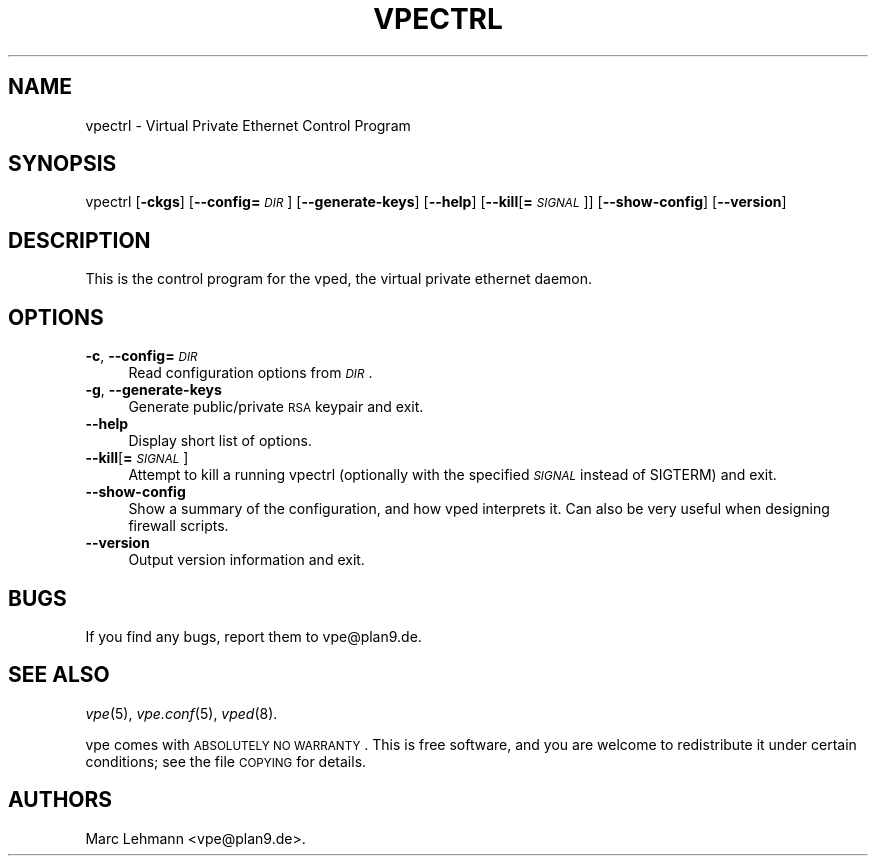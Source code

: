 .\" Automatically generated by Pod::Man v1.36, Pod::Parser v1.13
.\"
.\" Standard preamble:
.\" ========================================================================
.de Sh \" Subsection heading
.br
.if t .Sp
.ne 5
.PP
\fB\\$1\fR
.PP
..
.de Sp \" Vertical space (when we can't use .PP)
.if t .sp .5v
.if n .sp
..
.de Vb \" Begin verbatim text
.ft CW
.nf
.ne \\$1
..
.de Ve \" End verbatim text
.ft R
.fi
..
.\" Set up some character translations and predefined strings.  \*(-- will
.\" give an unbreakable dash, \*(PI will give pi, \*(L" will give a left
.\" double quote, and \*(R" will give a right double quote.  | will give a
.\" real vertical bar.  \*(C+ will give a nicer C++.  Capital omega is used to
.\" do unbreakable dashes and therefore won't be available.  \*(C` and \*(C'
.\" expand to `' in nroff, nothing in troff, for use with C<>.
.tr \(*W-|\(bv\*(Tr
.ds C+ C\v'-.1v'\h'-1p'\s-2+\h'-1p'+\s0\v'.1v'\h'-1p'
.ie n \{\
.    ds -- \(*W-
.    ds PI pi
.    if (\n(.H=4u)&(1m=24u) .ds -- \(*W\h'-12u'\(*W\h'-12u'-\" diablo 10 pitch
.    if (\n(.H=4u)&(1m=20u) .ds -- \(*W\h'-12u'\(*W\h'-8u'-\"  diablo 12 pitch
.    ds L" ""
.    ds R" ""
.    ds C` 
.    ds C' 
'br\}
.el\{\
.    ds -- \|\(em\|
.    ds PI \(*p
.    ds L" ``
.    ds R" ''
'br\}
.\"
.\" If the F register is turned on, we'll generate index entries on stderr for
.\" titles (.TH), headers (.SH), subsections (.Sh), items (.Ip), and index
.\" entries marked with X<> in POD.  Of course, you'll have to process the
.\" output yourself in some meaningful fashion.
.if \nF \{\
.    de IX
.    tm Index:\\$1\t\\n%\t"\\$2"
..
.    nr % 0
.    rr F
.\}
.\"
.\" For nroff, turn off justification.  Always turn off hyphenation; it makes
.\" way too many mistakes in technical documents.
.hy 0
.if n .na
.\"
.\" Accent mark definitions (@(#)ms.acc 1.5 88/02/08 SMI; from UCB 4.2).
.\" Fear.  Run.  Save yourself.  No user-serviceable parts.
.    \" fudge factors for nroff and troff
.if n \{\
.    ds #H 0
.    ds #V .8m
.    ds #F .3m
.    ds #[ \f1
.    ds #] \fP
.\}
.if t \{\
.    ds #H ((1u-(\\\\n(.fu%2u))*.13m)
.    ds #V .6m
.    ds #F 0
.    ds #[ \&
.    ds #] \&
.\}
.    \" simple accents for nroff and troff
.if n \{\
.    ds ' \&
.    ds ` \&
.    ds ^ \&
.    ds , \&
.    ds ~ ~
.    ds /
.\}
.if t \{\
.    ds ' \\k:\h'-(\\n(.wu*8/10-\*(#H)'\'\h"|\\n:u"
.    ds ` \\k:\h'-(\\n(.wu*8/10-\*(#H)'\`\h'|\\n:u'
.    ds ^ \\k:\h'-(\\n(.wu*10/11-\*(#H)'^\h'|\\n:u'
.    ds , \\k:\h'-(\\n(.wu*8/10)',\h'|\\n:u'
.    ds ~ \\k:\h'-(\\n(.wu-\*(#H-.1m)'~\h'|\\n:u'
.    ds / \\k:\h'-(\\n(.wu*8/10-\*(#H)'\z\(sl\h'|\\n:u'
.\}
.    \" troff and (daisy-wheel) nroff accents
.ds : \\k:\h'-(\\n(.wu*8/10-\*(#H+.1m+\*(#F)'\v'-\*(#V'\z.\h'.2m+\*(#F'.\h'|\\n:u'\v'\*(#V'
.ds 8 \h'\*(#H'\(*b\h'-\*(#H'
.ds o \\k:\h'-(\\n(.wu+\w'\(de'u-\*(#H)/2u'\v'-.3n'\*(#[\z\(de\v'.3n'\h'|\\n:u'\*(#]
.ds d- \h'\*(#H'\(pd\h'-\w'~'u'\v'-.25m'\f2\(hy\fP\v'.25m'\h'-\*(#H'
.ds D- D\\k:\h'-\w'D'u'\v'-.11m'\z\(hy\v'.11m'\h'|\\n:u'
.ds th \*(#[\v'.3m'\s+1I\s-1\v'-.3m'\h'-(\w'I'u*2/3)'\s-1o\s+1\*(#]
.ds Th \*(#[\s+2I\s-2\h'-\w'I'u*3/5'\v'-.3m'o\v'.3m'\*(#]
.ds ae a\h'-(\w'a'u*4/10)'e
.ds Ae A\h'-(\w'A'u*4/10)'E
.    \" corrections for vroff
.if v .ds ~ \\k:\h'-(\\n(.wu*9/10-\*(#H)'\s-2\u~\d\s+2\h'|\\n:u'
.if v .ds ^ \\k:\h'-(\\n(.wu*10/11-\*(#H)'\v'-.4m'^\v'.4m'\h'|\\n:u'
.    \" for low resolution devices (crt and lpr)
.if \n(.H>23 .if \n(.V>19 \
\{\
.    ds : e
.    ds 8 ss
.    ds o a
.    ds d- d\h'-1'\(ga
.    ds D- D\h'-1'\(hy
.    ds th \o'bp'
.    ds Th \o'LP'
.    ds ae ae
.    ds Ae AE
.\}
.rm #[ #] #H #V #F C
.\" ========================================================================
.\"
.IX Title "VPECTRL 8"
.TH VPECTRL 8 "2003-03-28" "0.1" "Virtual Private Ethernet"
.SH "NAME"
\&\f(CW\*(C`vpectrl\*(C'\fR \- Virtual Private Ethernet Control Program
.SH "SYNOPSIS"
.IX Header "SYNOPSIS"
\&\f(CW\*(C`vpectrl\*(C'\fR [\fB\-ckgs\fR] [\fB\-\-config=\fR\fI\s-1DIR\s0\fR] [\fB\-\-generate\-keys\fR] [\fB\-\-help\fR]
[\fB\-\-kill\fR[\fB=\fR\fI\s-1SIGNAL\s0\fR]] [\fB\-\-show\-config\fR] [\fB\-\-version\fR]
.SH "DESCRIPTION"
.IX Header "DESCRIPTION"
This is the control program for the \f(CW\*(C`vped\*(C'\fR, the virtual private ethernet daemon.
.SH "OPTIONS"
.IX Header "OPTIONS"
.IP "\fB\-c\fR, \fB\-\-config=\fR\fI\s-1DIR\s0\fR" 4
.IX Item "-c, --config=DIR"
Read configuration options from \fI\s-1DIR\s0\fR.
.IP "\fB\-g\fR, \fB\-\-generate\-keys\fR" 4
.IX Item "-g, --generate-keys"
Generate public/private \s-1RSA\s0 keypair and exit.
.IP "\fB\-\-help\fR" 4
.IX Item "--help"
Display short list of options.
.IP "\fB\-\-kill\fR[\fB=\fR\fI\s-1SIGNAL\s0\fR]" 4
.IX Item "--kill[=SIGNAL]"
Attempt to kill a running \f(CW\*(C`vpectrl\*(C'\fR (optionally with the specified
\&\fI\s-1SIGNAL\s0\fR instead of \f(CW\*(C`SIGTERM\*(C'\fR) and exit.
.IP "\fB\-\-show\-config\fR" 4
.IX Item "--show-config"
Show a summary of the configuration, and how vped interprets it. Can also be very useful
when designing firewall scripts.
.IP "\fB\-\-version\fR" 4
.IX Item "--version"
Output version information and exit.
.SH "BUGS"
.IX Header "BUGS"
If you find any bugs, report them to \f(CW\*(C`vpe@plan9.de\*(C'\fR.
.SH "SEE ALSO"
.IX Header "SEE ALSO"
\&\fIvpe\fR\|(5), \fIvpe.conf\fR\|(5), \fIvped\fR\|(8).
.PP
vpe comes with \s-1ABSOLUTELY\s0 \s-1NO\s0 \s-1WARRANTY\s0.  This is free software, and you are
welcome to redistribute it under certain conditions; see the file \s-1COPYING\s0
for details.
.SH "AUTHORS"
.IX Header "AUTHORS"
Marc Lehmann \f(CW\*(C`<vpe@plan9.de>\*(C'\fR.
